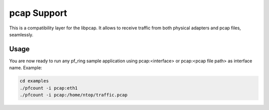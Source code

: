 pcap Support
==============

This is a compatibility layer for the libpcap. It allows to receive
traffic from both physical adapters and pcap files, seamlessly.

Usage
-----

You are now ready to run any pf_ring sample application using pcap:<interface> or pcap:<pcap file path> as interface name.
Example:

.. code-block:: console

   cd examples
   ./pfcount -i pcap:eth1
   ./pfcount -i pcap:/home/ntop/traffic.pcap

